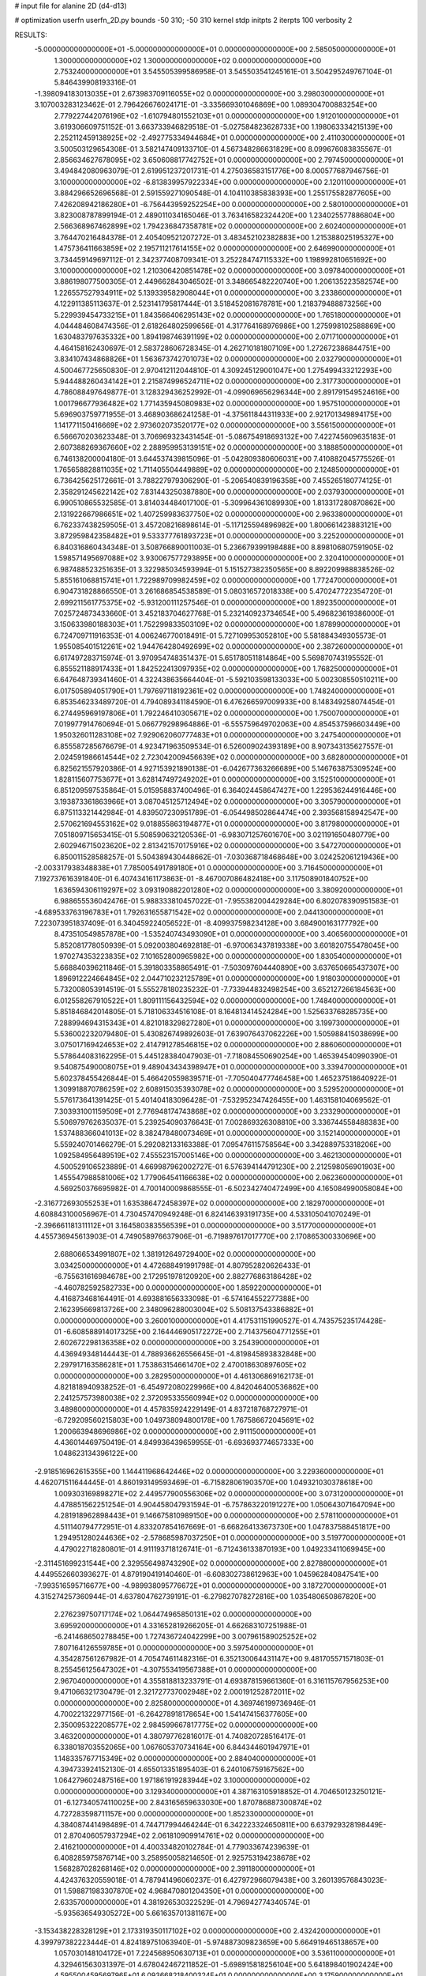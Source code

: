 # input file for alanine 2D (d4-d13)

# optimization
userfn       userfn_2D.py
bounds       -50 310; -50 310
kernel       stdp
initpts      2
iterpts      100
verbosity    2


RESULTS:
 -5.000000000000000E+01 -5.000000000000000E+01  0.000000000000000E+00       2.585050000000000E+01
  1.300000000000000E+02  1.300000000000000E+02  0.000000000000000E+00       2.753240000000000E+01       3.545505399586958E-01  3.545503541245161E-01       3.504295249767104E-01  5.846439908193316E-01
 -1.398094183013035E+01  2.673983709116055E+02  0.000000000000000E+00       3.298030000000000E+01       3.107003283123462E-01  2.796426676024171E-01      -3.335669301046869E+00  1.089304700883254E+00
  2.779227442076196E+02 -1.610794801552103E+01  0.000000000000000E+00       1.912010000000000E+01       3.619306609751152E-01  3.663733946829518E-01      -5.027584823628733E+00  1.198063334215139E+00
  2.252112459138925E+02 -2.492775334944684E+01  0.000000000000000E+00       2.411030000000000E+01       3.500503129654308E-01  3.582147409133710E-01       4.567348286631829E+00  8.099676083835567E-01
  2.856634627678095E+02  3.650608817742752E+01  0.000000000000000E+00       2.797450000000000E+01       3.494842080963079E-01  2.619951237201731E-01       4.275036583151776E+00  8.000577687946756E-01
  3.100000000000000E+02 -6.813839957922334E+00  0.000000000000000E+00       2.120110000000000E+01       3.884296652696568E-01  2.591559271090548E-01       4.104110385838393E+00  1.255175582877605E+00
  7.426208942186280E+01 -6.756443959252254E+00  0.000000000000000E+00       2.580100000000000E+01       3.823008787899194E-01  2.489011034165046E-01       3.763416582324420E+00  1.234025577886804E+00
  2.566368967462899E+02  1.794236847358781E+02  0.000000000000000E+00       2.602400000000000E+01       3.764470216484378E-01  2.405409521207272E-01       3.483452102382883E+00  1.215388025195327E+00
  1.475736411663859E+02  2.195711217614155E+02  0.000000000000000E+00       2.646990000000000E+01       3.734459149697112E-01  2.342377408709341E-01       3.252284747115332E+00  1.198992810651692E+00
  3.100000000000000E+02  1.210306420851478E+02  0.000000000000000E+00       3.097840000000000E+01       3.886198077500305E-01  2.449662843046502E-01       3.348665482220740E+00  1.206135223582574E+00
  1.226557527934911E+02  5.139339582908044E+01  0.000000000000000E+00       3.233860000000000E+01       4.122911385113637E-01  2.523141795817444E-01       3.518452081678781E+00  1.218379488873256E+00
  5.229939454733215E+01  1.843566406295143E+02  0.000000000000000E+00       1.765180000000000E+01       4.044484608474356E-01  2.618264802599656E-01       4.317764168976986E+00  1.275998102588869E+00
  1.630483797635332E+00  1.894198746391199E+02  0.000000000000000E+00       2.071710000000000E+01       4.464158162430697E-01  2.583728606728345E-01       4.262710181807109E+00  1.272672386844751E+00
  3.834107434868826E+01  1.563673742701073E+02  0.000000000000000E+00       2.032790000000000E+01       4.500467725650830E-01  2.970412112044810E-01       4.309245129001047E+00  1.275499433212293E+00
  5.944488260434142E+01  2.215874996524711E+02  0.000000000000000E+00       2.317730000000000E+01       4.786088497649877E-01  3.128329436252992E-01      -4.099069656296344E+00  2.891791549524616E+00
  1.001796677936482E+02  1.771435945080983E+02  0.000000000000000E+00       1.957510000000000E+01       5.696903759771955E-01  3.468903686241258E-01      -4.375611844311933E+00  2.921701349894175E+00
  1.141771150416669E+02  2.973602073520177E+02  0.000000000000000E+00       3.556150000000000E+01       6.566670203623348E-01  3.706969323431454E-01      -5.086754918693132E+00  7.422745609635183E-01
  2.607388269367660E+02  2.288959953139151E+02  0.000000000000000E+00       3.188850000000000E+01       6.746138200004180E-01  3.644537439815096E-01      -5.042809380606031E+00  7.410882045775526E-01
  1.765658828811035E+02  1.711405504449889E+02  0.000000000000000E+00       2.124850000000000E+01       6.736425625172661E-01  3.788227979306290E-01      -5.206540839196358E+00  7.455265180774125E-01
  2.358291245622142E+02  7.831443250387880E+00  0.000000000000000E+00       2.037930000000000E+01       6.990510865532585E-01  3.814034484017100E-01      -5.309964361089930E+00  1.813317280870862E+00
  2.131922667986651E+02  1.407259983637750E+02  0.000000000000000E+00       2.963380000000000E+01       6.762337438259505E-01  3.457208216898614E-01      -5.117125594896982E+00  1.800661423883121E+00
  3.872959842358482E+01  9.533377761893723E+01  0.000000000000000E+00       3.225200000000000E+01       6.840316860434348E-01  3.508766890011003E-01       5.236679399198488E+00  8.898106807591905E-02
  1.598571495697088E+02  3.930067577293895E+00  0.000000000000000E+00       2.320410000000000E+01       6.987488523251635E-01  3.322985034593994E-01       5.151527382350565E+00  8.892209988838526E-02
  5.855161068815741E+01  1.722989709982459E+02  0.000000000000000E+00       1.772470000000000E+01       6.904731828866550E-01  3.261686854538589E-01       5.080316572018338E+00  5.470247722354720E-01
  2.699211561775375E+02 -5.931200111257546E-01  0.000000000000000E+00       1.892350000000000E+01       7.025724873433660E-01  3.452183704627768E-01       5.232140923734654E+00  5.496823619386000E-01
  3.150633980188303E+01  1.752299833503109E+02  0.000000000000000E+00       1.878990000000000E+01       6.724709711916353E-01  4.006246770018491E-01       5.727109953052810E+00  5.581884349305573E-01
  1.955085401512261E+02  1.944764280492699E+02  0.000000000000000E+00       2.387260000000000E+01       6.617497283715974E-01  3.970954748351437E-01       5.651780511814864E+00  5.569870743195552E-01
  6.855521188917433E+01  1.842522413097935E+02  0.000000000000000E+00       1.768250000000000E+01       6.647648739341460E-01  4.322438635664404E-01      -5.592103598133033E+00  5.002308550510211E+00
  6.017505894051790E+01  1.797697118192361E+02  0.000000000000000E+00       1.748240000000000E+01       6.853546233489720E-01  4.794089341184590E-01       6.476266597009933E+00  8.148349258074454E-01
  6.274495969197806E+01  1.792246410305671E+02  0.000000000000000E+00       1.750070000000000E+01       7.019977914760694E-01  5.066779298964886E-01      -6.555759649702063E+00  4.854537596603449E+00
  1.950326011283108E+02  7.929062060777483E+01  0.000000000000000E+00       3.247540000000000E+01       6.855587285676679E-01  4.923471963509534E-01       6.526009024393189E+00  8.907343135627557E-01
  2.024591986614544E+02  2.723042009456639E+02  0.000000000000000E+00       3.682800000000000E+01       6.825621557920386E-01  4.927153921890138E-01      -6.042677363266689E+00  5.146763875309524E+00
  1.828115607753677E+01  3.628147497249202E+01  0.000000000000000E+00       3.152510000000000E+01       6.851209597535864E-01  5.015958837400496E-01       6.364024458647427E+00  1.229536244916446E+00
  3.193873361863966E+01  3.087045125712494E+02  0.000000000000000E+00       3.305790000000000E+01       6.875113321442984E-01  4.839507230951789E-01      -6.054498502864474E+00  2.393568158942547E+00
  2.570621694553162E+02  9.018855863194877E+01  0.000000000000000E+00       3.817980000000000E+01       7.051809715653415E-01  5.508590632120536E-01      -6.983071257601670E+00  3.021191650480779E+00
  2.602946715023620E+02  2.813421570175916E+02  0.000000000000000E+00       3.547270000000000E+01       6.850011528588257E-01  5.504389430448662E-01      -7.030368718468648E+00  3.024252061219436E+00
 -2.003317938348838E+01  7.785005491789180E+01  0.000000000000000E+00       3.716450000000000E+01       7.192737616391840E-01  6.407434161173863E-01      -8.467007086482418E+00  3.117508901840752E+00
  1.636594306119297E+02  3.093190882201280E+02  0.000000000000000E+00       3.380920000000000E+01       6.988655536042476E-01  5.988333810457022E-01      -7.955382004429284E+00  6.802078390951583E-01
 -4.689533763196783E+01  1.792631655871542E+02  0.000000000000000E+00       2.044130000000000E+01       7.223073951837409E-01  6.340459224056522E-01      -8.409937598234128E+00  3.684900163177792E+00
  8.473510549857878E+00 -1.535240743493090E+01  0.000000000000000E+00       3.406560000000000E+01       5.852081778050939E-01  5.092003804692818E-01      -6.970063437819338E+00  3.601820755478045E+00
  1.970274353223835E+02  7.101652800965982E+00  0.000000000000000E+00       1.830540000000000E+01       5.668840396211846E-01  5.391803358865491E-01      -7.503097604440890E+00  3.637650665437307E+00
  1.896912224664845E+02  2.044710232125789E+01  0.000000000000000E+00       1.918030000000000E+01       5.732008053914519E-01  5.555278180235232E-01      -7.733944832498254E+00  3.652127266184563E+00
  6.012558267910522E+01  1.809111156432594E+02  0.000000000000000E+00       1.748400000000000E+01       5.851846842014805E-01  5.718106334516108E-01       8.164813414524284E+00  1.525633768285735E+00
  7.288994694315343E+01  4.821018329827280E+01  0.000000000000000E+00       3.199730000000000E+01       5.536002232079480E-01  5.430826749892603E-01       7.639076437062226E+00  1.505988415038699E+00
  3.075017169424653E+02  2.414791278546815E+02  0.000000000000000E+00       2.886060000000000E+01       5.578644083162295E-01  5.445128384047903E-01      -7.718084550690254E+00  1.465394540990390E-01
  9.540875490008075E+01  9.489043434398947E+01  0.000000000000000E+00       3.339470000000000E+01       5.602378455426844E-01  5.466420559839571E-01      -7.705040477746458E+00  1.465237518640922E-01
  1.309918870786259E+02  2.608915035393078E+02  0.000000000000000E+00       3.529520000000000E+01       5.576173641391425E-01  5.401404183096428E-01      -7.532952347426455E+00  1.463158104069562E-01
  7.303931001159509E+01  2.776948174743868E+02  0.000000000000000E+00       3.233290000000000E+01       5.506979762635037E-01  5.239254090376643E-01       7.002869326308810E+00  3.336744558488383E+00
  1.537488366041013E+02  8.382478480073469E+01  0.000000000000000E+00       3.152140000000000E+01       5.559240701466279E-01  5.292082133163388E-01       7.095476115758564E+00  3.342889753318206E+00
  1.092584956489519E+02  7.455523157005146E+00  0.000000000000000E+00       3.462130000000000E+01       4.500529106523889E-01  4.669987962002727E-01       6.576394144791230E+00  2.212598056901903E+00
  1.455547988581006E+02  1.779064541166638E+02  0.000000000000000E+00       2.062360000000000E+01       4.569250376695982E-01  4.700140009868555E-01      -6.502342740472499E+00  4.165084990058084E+00
 -2.316772693055253E+01  1.635386472458397E+02  0.000000000000000E+00       2.182970000000000E+01       4.608843100056967E-01  4.730457470949248E-01       6.824146393191735E+00  4.533105041070249E-01
 -2.396661181311112E+01  3.164580383556539E+01  0.000000000000000E+00       3.517700000000000E+01       4.455736945613903E-01  4.749058976637906E-01      -6.719897617017770E+00  2.170865300330696E+00
  2.688066534991807E+02  1.381912649729400E+02  0.000000000000000E+00       3.034250000000000E+01       4.472688491991798E-01  4.807952820626433E-01      -6.755631616984678E+00  2.172951978120920E+00
  2.882776863186428E+02 -4.460782592582733E+00  0.000000000000000E+00       1.859220000000000E+01       4.416873468164491E-01  4.693881656333098E-01      -6.574164552277388E+00  2.162395669813726E+00
  2.348096288003004E+02  5.508137543386882E+01  0.000000000000000E+00       3.260010000000000E+01       4.417531151990527E-01  4.743575235174428E-01      -6.608588914017325E+00  2.164446905172272E+00
  2.714375604771255E+01  2.602672298136358E+02  0.000000000000000E+00       3.254390000000000E+01       4.436949348144443E-01  4.788936626556645E-01      -4.819845893832848E+00  2.297917163586281E+01
  1.753863154661470E+02  2.470018630897605E+02  0.000000000000000E+00       3.282950000000000E+01       4.461306869162173E-01  4.821818940938252E-01      -6.454972080229966E+00  4.842046400536862E+00
  2.241257573980038E+02  2.372095335560994E+02  0.000000000000000E+00       3.489800000000000E+01       4.457835924229149E-01  4.837218768727971E-01      -6.729209560215803E+00  1.049738094800178E+00
  1.767586672045691E+02  1.200663948696986E+02  0.000000000000000E+00       2.911150000000000E+01       4.436014469750419E-01  4.849936439659955E-01      -6.693693774657333E+00  1.048623134396122E+00
 -2.918516962615355E+00  1.144411968642446E+02  0.000000000000000E+00       3.229360000000000E+01       4.462071511644445E-01  4.860193149593469E-01      -6.715828061903570E+00  1.049321030378618E+00
  1.009303169898271E+02  2.449577900556306E+02  0.000000000000000E+00       3.073120000000000E+01       4.478851562251254E-01  4.904458047931594E-01      -6.757863220191227E+00  1.050643071647094E+00
  4.281918962898443E+01  9.146675810989150E+00  0.000000000000000E+00       2.578110000000000E+01       4.511140794772951E-01  4.833207854167669E-01      -6.668264133673730E+00  1.047837588451817E+00
  1.294951280244636E+02 -2.578685987037250E+01  0.000000000000000E+00       3.519770000000000E+01       4.479022718280801E-01  4.911193718126741E-01      -6.712436133870193E+00  1.049233411069945E+00
 -2.311451699231544E+00  2.329556498743290E+02  0.000000000000000E+00       2.827880000000000E+01       4.449552660393627E-01  4.879190419140460E-01      -6.608302738612963E+00  1.045962840847541E+00
 -7.993516595716677E+00 -4.989938095776672E+01  0.000000000000000E+00       3.187270000000000E+01       4.315274257360944E-01  4.637804762739191E-01      -6.279827078272816E+00  1.035480650867820E+00
  2.276239750717174E+02  1.064474965850131E+02  0.000000000000000E+00       3.695920000000000E+01       4.331652819266205E-01  4.662683107251988E-01      -6.241468650278845E+00  1.727436724042299E+00
  3.007961589025252E+02  7.807164126559785E+01  0.000000000000000E+00       3.597540000000000E+01       4.354287561267982E-01  4.705474611482316E-01       6.352130064431147E+00  9.481705571571803E-01
  8.255456125647302E+01 -4.307553419567388E+01  0.000000000000000E+00       2.967040000000000E+01       4.355818813233791E-01  4.693878159661360E-01       6.316115767956253E+00  9.471066321730479E-01
  2.321727737002948E+02  2.000191252872011E+02  0.000000000000000E+00       2.825800000000000E+01       4.369746199736946E-01  4.700221322977156E-01      -6.264278918178654E+00  1.541474156377605E+00
  2.350095322208577E+02  2.984599667817775E+02  0.000000000000000E+00       3.463200000000000E+01       4.380797762816017E-01  4.740820728516417E-01       6.338018703552065E+00  1.067605370734164E+00
  6.844344601947971E+01  1.148335767715349E+02  0.000000000000000E+00       2.884040000000000E+01       4.394733924152130E-01  4.655013351895403E-01       6.240106759167562E+00  1.064279602487516E+00
  1.971861919283944E+02  3.100000000000000E+02  0.000000000000000E+00       3.129340000000000E+01       4.387163105918852E-01  4.704650123250121E-01      -6.127340574110025E+00  2.843165659633030E+00
  1.870786887300874E+02  4.727283598711157E+00  0.000000000000000E+00       1.852330000000000E+01       4.384087441498489E-01  4.744717994464244E-01       6.342223324650811E+00  6.637929328198449E-01
  2.870406057937294E+02  2.061810909914761E+02  0.000000000000000E+00       2.416210000000000E+01       4.400334820102784E-01  4.779033674239639E-01       6.408285975876714E+00  3.258950058214650E-01
  2.925753194238678E+02  1.568287028268146E+02  0.000000000000000E+00       2.391180000000000E+01       4.424376320559018E-01  4.787941496060237E-01       6.427972966079438E+00  3.260139576843023E-01
  1.598871983307870E+02  4.968470801204350E+01  0.000000000000000E+00       2.633570000000000E+01       4.381926530322529E-01  4.796942774340574E-01      -5.935636549305272E+00  5.661635701381167E+00
 -3.153438228328129E+01  2.173319350117102E+02  0.000000000000000E+00       2.432420000000000E+01       4.399797382223444E-01  4.824189751063940E-01      -5.974887309823659E+00  5.664919465138657E+00
  1.057030148104172E+01  7.224568950630713E+01  0.000000000000000E+00       3.536110000000000E+01       4.329461563031397E-01  4.678042467211852E-01      -5.698915818256104E+00  5.641898401902424E+00
  4.595500459569796E+01  6.093668218400324E+01  0.000000000000000E+00       3.175900000000000E+01       4.342867366461975E-01  4.616328056758127E-01      -6.075762021046209E+00  3.155604578325025E-01
  2.270256630882510E+02  1.673673127038375E+02  0.000000000000000E+00       2.708300000000000E+01       4.353911538730873E-01  4.645074468631973E-01      -6.103015144098915E+00  3.157247514304732E-01
  7.260622712834324E+01  7.877355604673158E+01  0.000000000000000E+00       3.330910000000000E+01       4.337715506371896E-01  4.528947223862810E-01      -5.952488938691291E+00  3.148204955668276E-01
  2.401193814280658E+02  2.630565333499906E+02  0.000000000000000E+00       3.814540000000000E+01       4.339848726939005E-01  4.555696085475620E-01       5.241957173719404E+00  8.425679306542621E+00
  1.646529156320706E+02  2.790302027215707E+02  0.000000000000000E+00       3.610380000000000E+01       4.360337525354454E-01  4.508351641063798E-01       5.188342847364183E+00  8.420571913033806E+00
 -5.000000000000000E+01  2.775322607195324E+02  0.000000000000000E+00       3.089950000000000E+01       4.363566272355246E-01  4.426021492761608E-01       5.069257211169407E+00  8.409084194640585E+00
 -8.653823956496840E+00  7.889819678679221E+00  0.000000000000000E+00       3.499740000000000E+01       4.251325176905419E-01  4.420372685028366E-01       5.001527522451958E+00  8.402382853152785E+00
  1.174682807311064E+02  2.128101250071769E+02  0.000000000000000E+00       2.454240000000000E+01       4.282432502399033E-01  4.421103282972550E-01       5.027047620095194E+00  8.404934262124941E+00
  1.557006051041193E+02  1.461397728718260E+02  0.000000000000000E+00       2.377850000000000E+01       4.235755603196121E-01  4.478867706202191E-01       5.019943624539454E+00  8.404227941019693E+00
  5.144085986133746E+01 -2.835433800590900E+01  0.000000000000000E+00       2.784680000000000E+01       4.133159077391296E-01  4.606691858660874E-01      -5.811204192085504E+00  5.331604869500109E-01
  9.750798476979595E+01  1.372148494277091E+02  0.000000000000000E+00       2.528480000000000E+01       4.161786423816359E-01  4.540702141177997E-01      -5.750815030190592E+00  5.322734468554892E-01
  2.817380518212899E+02  2.580176138774983E+02  0.000000000000000E+00       3.301400000000000E+01       4.172699362502900E-01  4.555804307869493E-01      -5.767309824190687E+00  5.325177902691949E-01
  2.066712876556647E+02  4.941899920519152E+01  0.000000000000000E+00       2.772800000000000E+01       4.177769297448648E-01  4.589782767025506E-01       5.355727414256019E+00  5.509978851567680E+00
  2.699004688705310E+02  6.054061277681945E+01  0.000000000000000E+00       3.421040000000000E+01       4.193375952322630E-01  4.600388960595149E-01       5.373285719990875E+00  5.511605457079567E+00
  1.730321593848142E+02  2.074386914270050E+02  0.000000000000000E+00       2.401900000000000E+01       4.213434259476355E-01  4.604437724684401E-01       5.388851741011529E+00  5.513043697759223E+00
  5.010618558077891E+01  2.879741529301510E+02  0.000000000000000E+00       3.257560000000000E+01       4.249816119584922E-01  4.516105269826470E-01       5.673391274833009E+00  1.547095775713547E+00
  2.417624388747687E+02  1.362892731678247E+02  0.000000000000000E+00       3.262200000000000E+01       4.261302810691035E-01  4.525368854778979E-01       5.683182723521955E+00  1.547630526632077E+00
  2.541092103909077E+02  3.261525206031268E+01  0.000000000000000E+00       2.639000000000000E+01       4.266165244512607E-01  4.553876476288957E-01       5.713944314530167E+00  1.549307392463061E+00
  8.968496484016464E+00  2.846082413326915E+02  0.000000000000000E+00       3.456550000000000E+01       4.268816172182474E-01  4.525689516683277E-01       5.680848909074319E+00  1.547510706270445E+00
  2.849562709033831E+02  1.054919704426768E+02  0.000000000000000E+00       3.503470000000000E+01       4.292160197733598E-01  4.502272931127992E-01      -5.506888435463011E+00  3.334115406734321E+00
  9.855590385655347E+01  6.173171629542890E+01  0.000000000000000E+00       3.454250000000000E+01       4.285222579249262E-01  4.537632306437368E-01       5.539957261485934E+00  3.280103571456132E+00
  2.827460120793551E+02  3.030039254319189E+02  0.000000000000000E+00       2.834020000000000E+01       4.196976340065072E-01  4.448350781051831E-01       5.306193268964894E+00  3.260589251315964E+00